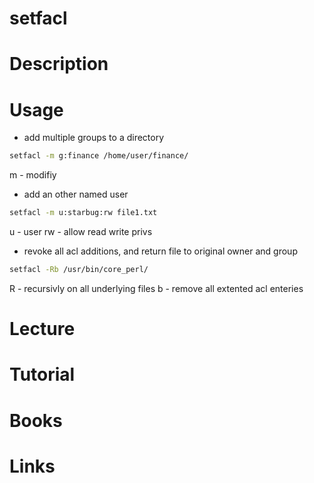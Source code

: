 #+TAGS: setfacl access_control_lists


* setfacl
* Description
* Usage
- add multiple groups to a directory
#+BEGIN_SRC sh
setfacl -m g:finance /home/user/finance/
#+END_SRC
m - modifiy

- add an other named user
#+BEGIN_SRC sh
setfacl -m u:starbug:rw file1.txt
#+END_SRC
u - user
rw - allow read write privs

- revoke all acl additions, and return file to original owner and group
#+BEGIN_SRC sh
setfacl -Rb /usr/bin/core_perl/
#+END_SRC
R - recursivly on all underlying files
b - remove all extented acl enteries

* Lecture
* Tutorial
* Books
* Links
